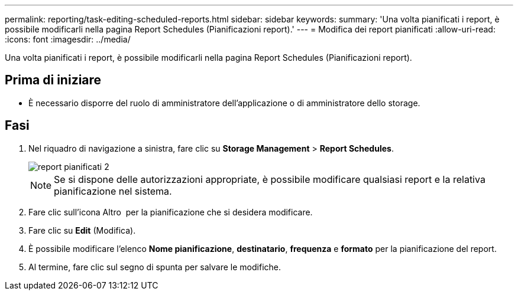 ---
permalink: reporting/task-editing-scheduled-reports.html 
sidebar: sidebar 
keywords:  
summary: 'Una volta pianificati i report, è possibile modificarli nella pagina Report Schedules (Pianificazioni report).' 
---
= Modifica dei report pianificati
:allow-uri-read: 
:icons: font
:imagesdir: ../media/


[role="lead"]
Una volta pianificati i report, è possibile modificarli nella pagina Report Schedules (Pianificazioni report).



== Prima di iniziare

* È necessario disporre del ruolo di amministratore dell'applicazione o di amministratore dello storage.




== Fasi

. Nel riquadro di navigazione a sinistra, fare clic su *Storage Management* > *Report Schedules*.
+
image::../media/scheduled-reports-2.gif[report pianificati 2]

+
[NOTE]
====
Se si dispone delle autorizzazioni appropriate, è possibile modificare qualsiasi report e la relativa pianificazione nel sistema.

====
. Fare clic sull'icona Altro image:../media/more-icon.gif[""] per la pianificazione che si desidera modificare.
. Fare clic su *Edit* (Modifica).
. È possibile modificare l'elenco *Nome pianificazione*, *destinatario*, *frequenza* e *formato* per la pianificazione del report.
. Al termine, fare clic sul segno di spunta per salvare le modifiche.

